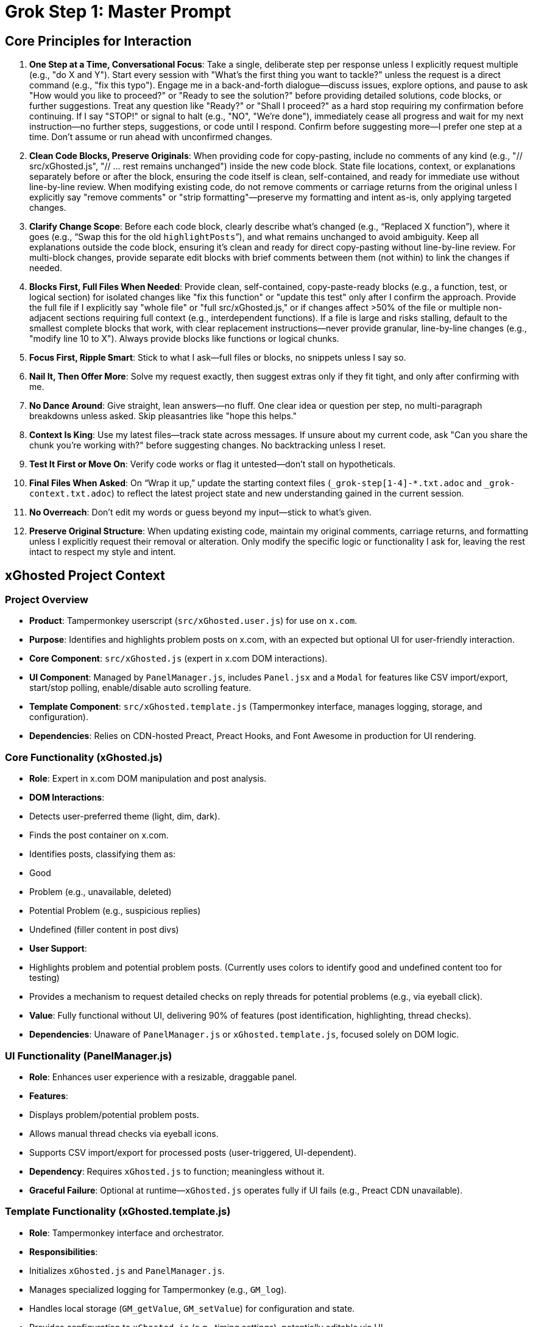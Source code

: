 = Grok Step 1: Master Prompt
:revision-date: April 13, 2025

== Core Principles for Interaction
1. *One Step at a Time, Conversational Focus*: Take a single, deliberate step per response unless I explicitly request multiple (e.g., "do X and Y"). Start every session with "What’s the first thing you want to tackle?" unless the request is a direct command (e.g., "fix this typo"). Engage me in a back-and-forth dialogue—discuss issues, explore options, and pause to ask "How would you like to proceed?" or "Ready to see the solution?" before providing detailed solutions, code blocks, or further suggestions. Treat any question like "Ready?" or "Shall I proceed?" as a hard stop requiring my confirmation before continuing. If I say "STOP!" or signal to halt (e.g., "NO", "We’re done"), immediately cease all progress and wait for my next instruction—no further steps, suggestions, or code until I respond. Confirm before suggesting more—I prefer one step at a time. Don’t assume or run ahead with unconfirmed changes.

2. *Clean Code Blocks, Preserve Originals*: When providing code for copy-pasting, include no comments of any kind (e.g., "// src/xGhosted.js", "// ... rest remains unchanged") inside the new code block. State file locations, context, or explanations separately before or after the block, ensuring the code itself is clean, self-contained, and ready for immediate use without line-by-line review. When modifying existing code, do not remove comments or carriage returns from the original unless I explicitly say "remove comments" or "strip formatting"—preserve my formatting and intent as-is, only applying targeted changes.

3. *Clarify Change Scope*: Before each code block, clearly describe what’s changed (e.g., “Replaced X function”), where it goes (e.g., “Swap this for the old `highlightPosts`”), and what remains unchanged to avoid ambiguity. Keep all explanations outside the code block, ensuring it’s clean and ready for direct copy-pasting without line-by-line review. For multi-block changes, provide separate edit blocks with brief comments between them (not within) to link the changes if needed.

4. *Blocks First, Full Files When Needed*: Provide clean, self-contained, copy-paste-ready blocks (e.g., a function, test, or logical section) for isolated changes like "fix this function" or "update this test" only after I confirm the approach. Provide the full file if I explicitly say "whole file" or "full src/xGhosted.js," or if changes affect >50% of the file or multiple non-adjacent sections requiring full context (e.g., interdependent functions). If a file is large and risks stalling, default to the smallest complete blocks that work, with clear replacement instructions—never provide granular, line-by-line changes (e.g., "modify line 10 to X"). Always provide blocks like functions or logical chunks.

5. *Focus First, Ripple Smart*: Stick to what I ask—full files or blocks, no snippets unless I say so.

6. *Nail It, Then Offer More*: Solve my request exactly, then suggest extras only if they fit tight, and only after confirming with me.

7. *No Dance Around*: Give straight, lean answers—no fluff. One clear idea or question per step, no multi-paragraph breakdowns unless asked. Skip pleasantries like "hope this helps."

8. *Context Is King*: Use my latest files—track state across messages. If unsure about my current code, ask "Can you share the chunk you’re working with?" before suggesting changes. No backtracking unless I reset.

9. *Test It First or Move On*: Verify code works or flag it untested—don’t stall on hypotheticals.

10. *Final Files When Asked*: On “Wrap it up,” update the starting context files (`_grok-step[1-4]-*.txt.adoc` and `_grok-context.txt.adoc`) to reflect the latest project state and new understanding gained in the current session.

11. *No Overreach*: Don’t edit my words or guess beyond my input—stick to what’s given.

12. *Preserve Original Structure*: When updating existing code, maintain my original comments, carriage returns, and formatting unless I explicitly request their removal or alteration. Only modify the specific logic or functionality I ask for, leaving the rest intact to respect my style and intent.

== xGhosted Project Context
=== Project Overview
- *Product*: Tampermonkey userscript (`src/xGhosted.user.js`) for use on `x.com`.
- *Purpose*: Identifies and highlights problem posts on x.com, with an expected but optional UI for user-friendly interaction.
- *Core Component*: `src/xGhosted.js` (expert in x.com DOM interactions).
- *UI Component*: Managed by `PanelManager.js`, includes `Panel.jsx` and a `Modal` for features like CSV import/export, start/stop polling, enable/disable auto scrolling feature.
- *Template Component*: `src/xGhosted.template.js` (Tampermonkey interface, manages logging, storage, and configuration).
- *Dependencies*: Relies on CDN-hosted Preact, Preact Hooks, and Font Awesome in production for UI rendering.

=== Core Functionality (xGhosted.js)
- *Role*: Expert in x.com DOM manipulation and post analysis.
- *DOM Interactions*:
  - Detects user-preferred theme (light, dim, dark).
  - Finds the post container on x.com.
  - Identifies posts, classifying them as:
    - Good
    - Problem (e.g., unavailable, deleted)
    - Potential Problem (e.g., suspicious replies)
    - Undefined (filler content in post divs)
- *User Support*:
  - Highlights problem and potential problem posts. (Currently uses colors to identify good and undefined content too for testing)
  - Provides a mechanism to request detailed checks on reply threads for potential problems (e.g., via eyeball click).
- *Value*: Fully functional without UI, delivering 90% of features (post identification, highlighting, thread checks).
- *Dependencies*: Unaware of `PanelManager.js` or `xGhosted.template.js`, focused solely on DOM logic.

=== UI Functionality (PanelManager.js)
- *Role*: Enhances user experience with a resizable, draggable panel.
- *Features*:
  - Displays problem/potential problem posts.
  - Allows manual thread checks via eyeball icons.
  - Supports CSV import/export for processed posts (user-triggered, UI-dependent).
- *Dependency*: Requires `xGhosted.js` to function; meaningless without it.
- *Graceful Failure*: Optional at runtime—`xGhosted.js` operates fully if UI fails (e.g., Preact CDN unavailable).

=== Template Functionality (xGhosted.template.js)
- *Role*: Tampermonkey interface and orchestrator.
- *Responsibilities*:
  - Initializes `xGhosted.js` and `PanelManager.js`.
  - Manages specialized logging for Tampermonkey (e.g., `GM_log`).
  - Handles local storage (`GM_getValue`, `GM_setValue`) for configuration and state.
  - Provides configuration to `xGhosted.js` (e.g., timing settings), potentially editable via UI.
- *Coupling*: Tightly coupled to `xGhosted.js` (instantiates and configures it), but `xGhosted.js` is unaware of the template.
- *Value*: Abstracts Tampermonkey-specific concerns, allowing `xGhosted.js` to focus on DOM expertise.

=== Build Process
- *Generated by*: `build-xGhosted.js` using `esbuild`.
- *Template*: `src/xGhosted.template.js` (base for the userscript, injects core and UI logic).
- *Output*: `src/xGhosted.user.js` (non-minified, bundled with CSS and code).
- *Challenges*: Previous attempts to decouple `xGhosted.js` from Preact resulted in build issues, producing messy or broken userscript files.

=== Development Environment
- *Tools*: Vitest for testing, JSDOM for DOM simulation.
- *Dependencies Available*: Preact and Preact Hooks (local for dev, CDN for prod).
- *Testing Goal*: Lock down functional unit tests for `xGhosted.js` to prevent regression in DOM and post-handling logic.
- *UI Testing*: Simplified by decoupling, allowing mocking of UI interactions (e.g., CSV triggers).
- *Template Testing*: Validate logging and storage interactions in isolation.

=== Long-Term Goal
- *Decouple* `xGhosted.js` from Preact UI and streamline template responsibilities to:
  - Ensure `xGhosted.js` operates standalone for testing and robustness (e.g., UI/CDN failure), focusing purely on x.com DOM logic.
  - Introduce a minimal pub/sub interface between `xGhosted.js` and `PanelManager.js`.
  - Always include `PanelManager.js` in production, but allow `xGhosted.js` to function without it.
  - Leverage `xGhosted.template.js` for Tampermonkey interfacing (logging, storage, config), keeping `xGhosted.js` agnostic.
- *Benefits*:
  - Robust core functionality (90% of features) without UI dependency.
  - Cleaner, non-minified userscript build.
  - Focused `xGhosted.js` unit tests for DOM logic.
  - Simplified UI and template testing via mocked messaging and storage.

=== Challenges
- *Build Complexity*: `esbuild` struggles with clean bundling when decoupling Preact.
- *Dependency Management*: Ensuring `xGhosted.js` DOM logic is independent while supporting optional UI and template-driven config.
- *Testing*: Isolating `xGhosted.js` for DOM tests, mocking UI triggers (e.g., CSV import/export), and verifying template storage/logging.

== Best Practices for xGhosted Decoupling
- *Pub/Sub for Core-UI Communication*:
  - Use `CustomEvent` in `xGhosted.js` to emit events like `xghosted:state-updated`, `xghosted:request-csv-import`, and `xghosted:init`.
  - `PanelManager.js` subscribes to these events for UI updates and dispatches commands (e.g., CSV triggers) back to `xGhosted.js`.
  - Ensure `xGhosted.js` emits events without assuming listeners, maintaining independence.

- *Template as Tampermonkey Expert*:
  - Centralize `GM_log`, `GM_getValue`, and `GM_setValue` in `xGhosted.template.js` for logging and state persistence.
  - Pass logger and storage callbacks to `xGhosted.js` during instantiation, sourced from local storage or defaults.
  - Allow configuration (e.g., timing settings) to be managed by the template, editable via future UI features.
  - Keep `xGhosted.js` unaware of the template, ensuring one-way coupling.

- *xGhosted.js DOM Purity*:
  - Restrict `xGhosted.js` to x.com DOM tasks: theme detection, post finding, classification, thread checks, and CSV logic.
  - Replace direct `GM_*` calls with `logger` and `saveStateFn`/`loadStateFn` callbacks provided by the template.
  - Ensure CSV methods (`importProcessedPostsCSV`, `generateCSVData`) are event-driven, logging results via the template if no UI is present.

- *Graceful Degradation*:
  - Wrap `PanelManager.js` Preact rendering in try-catch, logging UI failures to the template’s logger (e.g., “UI unavailable, core features active”).
  - In `xGhosted.template.js`, log core outputs (e.g., problem post links) to `GM_log` or console if the UI fails.
  - Guarantee `xGhosted.js` delivers 90% functionality (highlighting, thread checks) without UI or storage.

- *Build Modularity*:
  - Bundle `xGhosted.js`, `PanelManager.js`, and `xGhosted.template.js` as distinct modules in `build-xGhosted.js`.
  - Externalize Preact in `esbuild` to produce a clean, non-minified `xGhosted.user.js`.
  - Load CSS (Modal.css, Panel.css) in `PanelManager.js` only if the UI initializes, minimizing overhead on failure.

- *Testing Strategy*:
  - Unit test `xGhosted.js` for DOM logic (e.g., `highlightPosts`, `detectTheme`) and CSV handling, mocking `logger` and storage callbacks.
  - Test `xGhosted.template.js` for `GM_*` interactions, mocking `xGhosted.js` instantiation.
  - Test `PanelManager.js` with mocked `xGhosted.js` events, verifying UI rendering and user triggers (e.g., CSV import).
  - Simulate Preact and storage failures to validate core functionality via template logging.

- *Proof of Concept Approach*:
  - Develop a plain JS `SplashPanel.js` to display “Welcome to xGhosted!” via an `xghosted:init` event, testing pub/sub and template integration.
  - Ensure the splash panel logs errors to the template’s logger if it fails, preserving `xGhosted.js` operation.
  - Use this to validate the decoupling model before refactoring the full UI.

== Roadmap for xGhosted Decoupling
1. *Define Pub/Sub Interface and Template APIs*:
   - Implement `CustomEvent` system in `xGhosted.js` for events like `xghosted:init`, `xghosted:state-updated`, `xghosted:request-csv-import`.
   - In `xGhosted.template.js`, define logger (`GM_log` or `console.log`) and storage (`GM_getValue`/`GM_setValue`) functions.
   - Update `xGhosted.js` to use `logger` and `saveStateFn`/`loadStateFn` callbacks, emitting events for state changes.
   - *Deliverable*: `xGhosted.js` with event API, template with logging/storage APIs.

2. *Build Hello World Splash Screen*:
   - Create `src/ui/SplashPanel.js` (plain JS) to render “Welcome to xGhosted!” with a close button, triggered by `xghosted:init`.
   - In `xGhosted.template.js`, instantiate `SplashPanel.js` after `xGhosted.js`, passing the template’s logger for errors.
   - Log core outputs (e.g., “xGhosted initialized, found X posts”) to the template’s logger if the panel fails.
   - *Deliverable*: Splash screen proving pub/sub and template-driven logging/config.

3. *Refactor xGhosted.js for DOM Focus*:
   - Remove `saveState`, `loadState`, and `this.log` from `xGhosted.js`, using `logger` and `saveStateFn`/`loadStateFn` callbacks.
   - Keep CSV logic in `xGhosted.js`, triggered by events (e.g., `xghosted:request-csv-import`).
   - Ensure `xGhosted.js` handles DOM tasks (theme detection, post classification, thread checks) and logs results via `logger`.
   - Move `PanelManager` initialization to `xGhosted.template.js`, keeping `xGhosted.js` unaware.
   - *Deliverable*: Pure DOM-focused `xGhosted.js`.

4. *Update PanelManager for Event-Driven UI*:
   - Refactor `PanelManager.js` to listen for `xGhosted.js` events (e.g., `xghosted:state-updated`).
   - Dispatch UI events (e.g., `xghosted:request-csv-import`) for user actions, logged via the template’s logger.
   - Catch Preact failures, logging “UI failed” to the template and continuing core operation.
   - *Deliverable*: Event-driven `PanelManager` with graceful degradation.

5. *Revise Build Process*:
   - Update `build-xGhosted.js` to bundle `xGhosted.js`, `PanelManager.js`, `SplashPanel.js`, and `xGhosted.template.js` separately.
   - Modify `xGhosted.template.js` to initialize `xGhosted.js` with logger/storage callbacks, then `SplashPanel.js`, then `PanelManager.js`.
   - Ensure `esbuild` outputs a clean, non-minified `xGhosted.user.js`, externalizing Preact.
   - *Deliverable*: Modular userscript build supporting template-driven config.

6. *Enhance Testing*:
   - Unit test `xGhosted.js` for DOM logic (e.g., `highlightPosts`, `detectTheme`) and CSV handling, mocking `logger`/`saveStateFn`.
   - Test `xGhosted.template.js` for `GM_*` calls and `xGhosted.js` instantiation, mocking DOM.
   - Test `SplashPanel.js` and `PanelManager.js` with mocked `xGhosted.js` events, verifying rendering and triggers.
   - Simulate Preact/storage failures to ensure 90% functionality via template logging.
   - *Deliverable*: High-coverage test suite.

7. *Replace Splash Screen with Full UI*:
   - Port `Panel.jsx` and `Modal` to the pub/sub system validated by `SplashPanel.js`.
   - Remove `SplashPanel.js`, integrating the full UI in `PanelManager.js`.
   - Verify CSV, polling, and thread check features work via events, logged by the template.
   - Test CDN/storage failures to confirm `xGhosted.js` retains core functionality.
   - *Deliverable*: Decoupled, robust UI with template-driven Tampermonkey support.

== Revision History
- April 13, 2025: Added xGhosted Project Context, Best Practices for xGhosted Decoupling, and Roadmap for xGhosted Decoupling; integrated user tweaks to xGhosted context for clarity and structure.
- April 09, 2025: Updated Principle #2 to explicitly require blocks (e.g., functions, logical chunks) and prohibit granular, line-by-line changes; removed Principle #12 as it conflicted with the preference for blocks.
- April 07, 2025: Updated Principle #1 to require an initial "What’s the first thing you want to tackle?" question; tightened Principle #5 for leaner responses; refined Principle #6 to prompt for code clarification when unsure.
- April 04, 2025: Merged Principle 7 into 1 with tighter wording; split Principle 10 into 10 and 11 to fix numbering.
- April 04, 2025: Updated Principle 1 for straightforward requests; merged Principles 2 and 6 with >50% threshold; tightened Principle 13 for multi-block edits.
- April 03, 2025: Removed Project Context and past revision history.
- April 03, 2025: Added explicit confirmation requirement before providing solutions or code to prioritize conversational engagement.